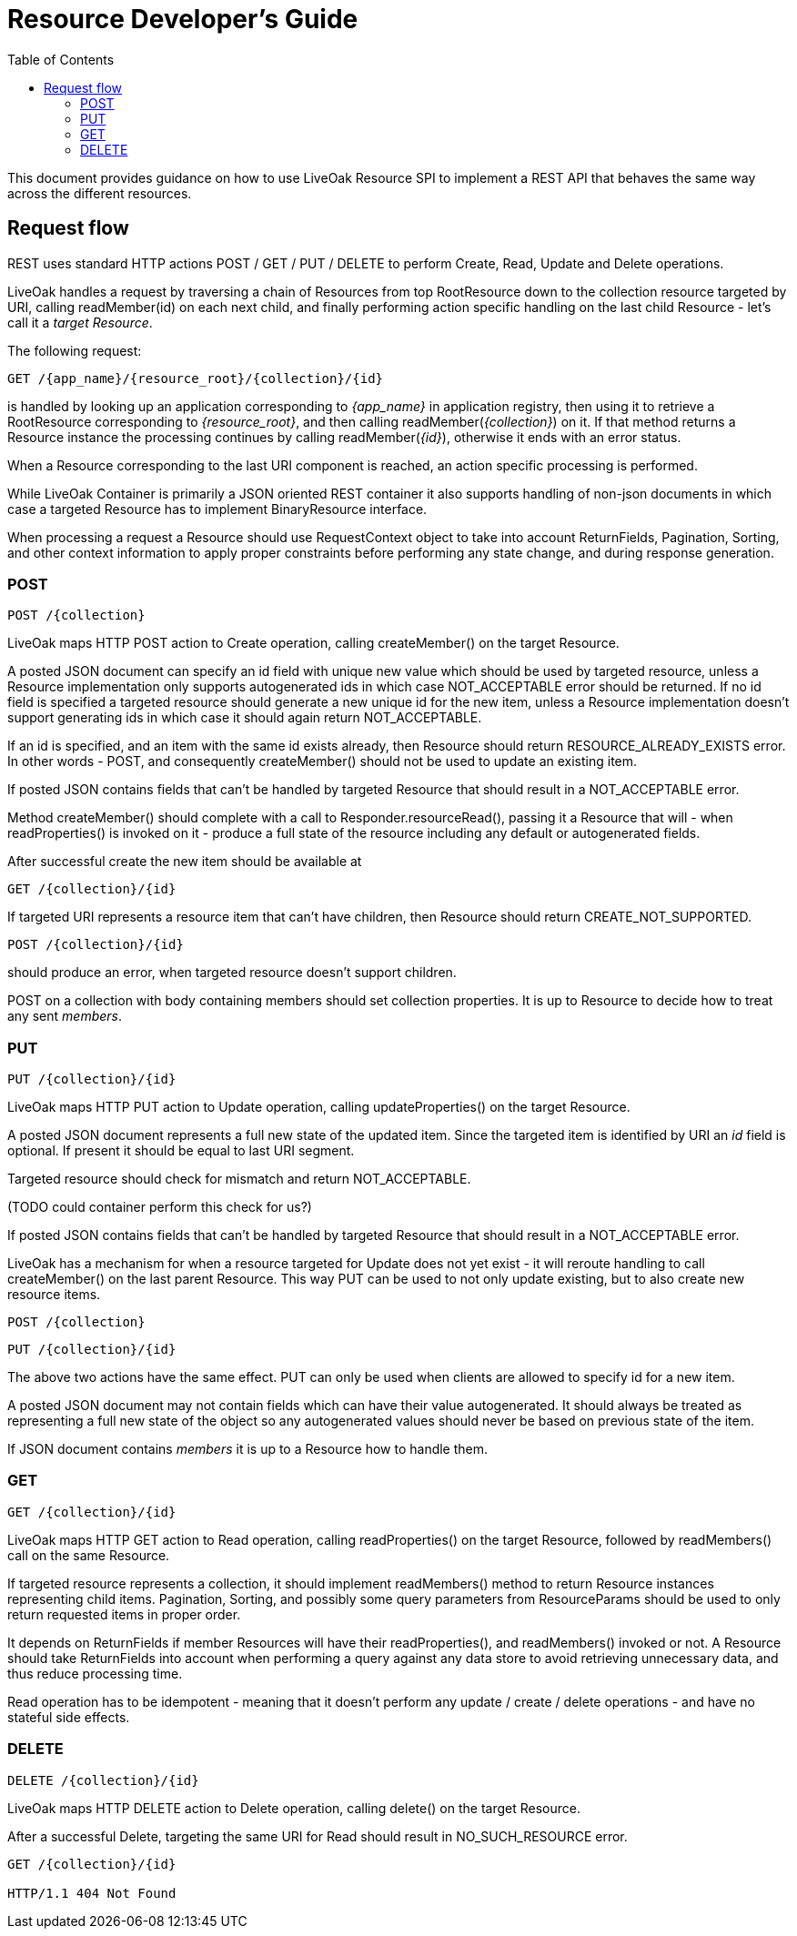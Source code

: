 = Resource Developer's Guide
:awestruct-layout: two-column
:toc:
:toc-placement!:

toc::[]

This document provides guidance on how to use LiveOak Resource SPI to implement a REST API that behaves the same way across the different resources.


== Request flow

REST uses standard HTTP actions POST / GET / PUT / DELETE to perform Create, Read, Update and Delete operations.

LiveOak handles a request by traversing a chain of Resources from top RootResource down to the collection resource targeted by URI, calling readMember(id) on each next child, and finally performing action specific handling on the last child Resource - let's call it a _target Resource_.

The following request:

    GET /{app_name}/{resource_root}/{collection}/{id}

is handled by looking up an application corresponding to _{app_name}_ in application registry, then using it to retrieve a RootResource corresponding to _{resource_root}_, and then calling readMember(_{collection}_) on it. If that method returns a Resource instance the processing continues by calling readMember(_{id}_), otherwise it ends with an error status.

When a Resource corresponding to the last URI component is reached, an action specific processing is performed.

While LiveOak Container is primarily a JSON oriented REST container it also supports handling of non-json documents in which case a targeted Resource has to implement BinaryResource interface.

When processing a request a Resource should use RequestContext object to take into account ReturnFields, Pagination, Sorting, and other context information to apply proper constraints before performing any state change, and during response generation.



=== POST

    POST /{collection}

LiveOak maps HTTP POST action to Create operation, calling createMember() on the target Resource.

A posted JSON document can specify an id field with unique new value which should be used by targeted resource, unless a Resource implementation only supports autogenerated ids in which case NOT_ACCEPTABLE error should be returned.
If no id field is specified a targeted resource should generate a new unique id for the new item, unless a Resource implementation doesn't support generating ids in which case it should again return NOT_ACCEPTABLE.

If an id is specified, and an item with the same id exists already, then Resource should return RESOURCE_ALREADY_EXISTS error. In other words - POST, and consequently createMember() should not be used to update an existing item. 

If posted JSON contains fields that can't be handled by targeted Resource that should result in a NOT_ACCEPTABLE error.

Method createMember() should complete with a call to Responder.resourceRead(), passing it a Resource that will - when readProperties() is invoked on it - produce a full state of the resource including any default or autogenerated fields.

After successful create the new item should be available at

    GET /{collection}/{id}


If targeted URI represents a resource item that can't have children, then Resource should return CREATE_NOT_SUPPORTED.

    POST /{collection}/{id}

should produce an error, when targeted resource doesn't support children.

POST on a collection with body containing members should set collection properties. It is up to Resource to decide how to treat any sent _members_.


=== PUT

    PUT /{collection}/{id}
    
LiveOak maps HTTP PUT action to Update operation, calling updateProperties() on the target Resource.

A posted JSON document represents a full new state of the updated item.
Since the targeted item is identified by URI an _id_ field is optional. If present it should be equal to last URI segment.

Targeted resource should check for mismatch and return NOT_ACCEPTABLE.

(TODO could container perform this check for us?)

If posted JSON contains fields that can't be handled by targeted Resource that should result in a NOT_ACCEPTABLE error.

LiveOak has a mechanism for when a resource targeted for Update does not yet exist - it will reroute handling to call createMember() on the last parent Resource.
This way PUT can be used to not only update existing, but to also create new resource items.

    POST /{collection}
    
    PUT /{collection}/{id}

The above two actions have the same effect. PUT can only be used when clients are allowed to specify id for a new item.


A posted JSON document may not contain fields which can have their value autogenerated.
It should always be treated as representing a full new state of the object so any autogenerated values should never be based on previous state of the item. 

If JSON document contains _members_ it is up to a Resource how to handle them.


=== GET

    GET /{collection}/{id}

LiveOak maps HTTP GET action to Read operation, calling readProperties() on the target Resource, followed by readMembers() call on the same Resource.

If targeted resource represents a collection, it should implement readMembers() method to return Resource instances representing child items.
Pagination, Sorting, and possibly some query parameters from ResourceParams should be used to only return requested items in proper order.

It depends on ReturnFields if member Resources will have their readProperties(), and readMembers() invoked or not.
A Resource should take ReturnFields into account when performing a query against any data store to avoid retrieving unnecessary data, and thus reduce processing time.

Read operation has to be idempotent - meaning that it doesn't perform any update / create / delete operations - and have no stateful side effects.


=== DELETE

    DELETE /{collection}/{id}
    
LiveOak maps HTTP DELETE action to Delete operation, calling delete() on the target Resource.

After a successful Delete, targeting the same URI for Read should result in NO_SUCH_RESOURCE error.
----
GET /{collection}/{id}
    
HTTP/1.1 404 Not Found
----

